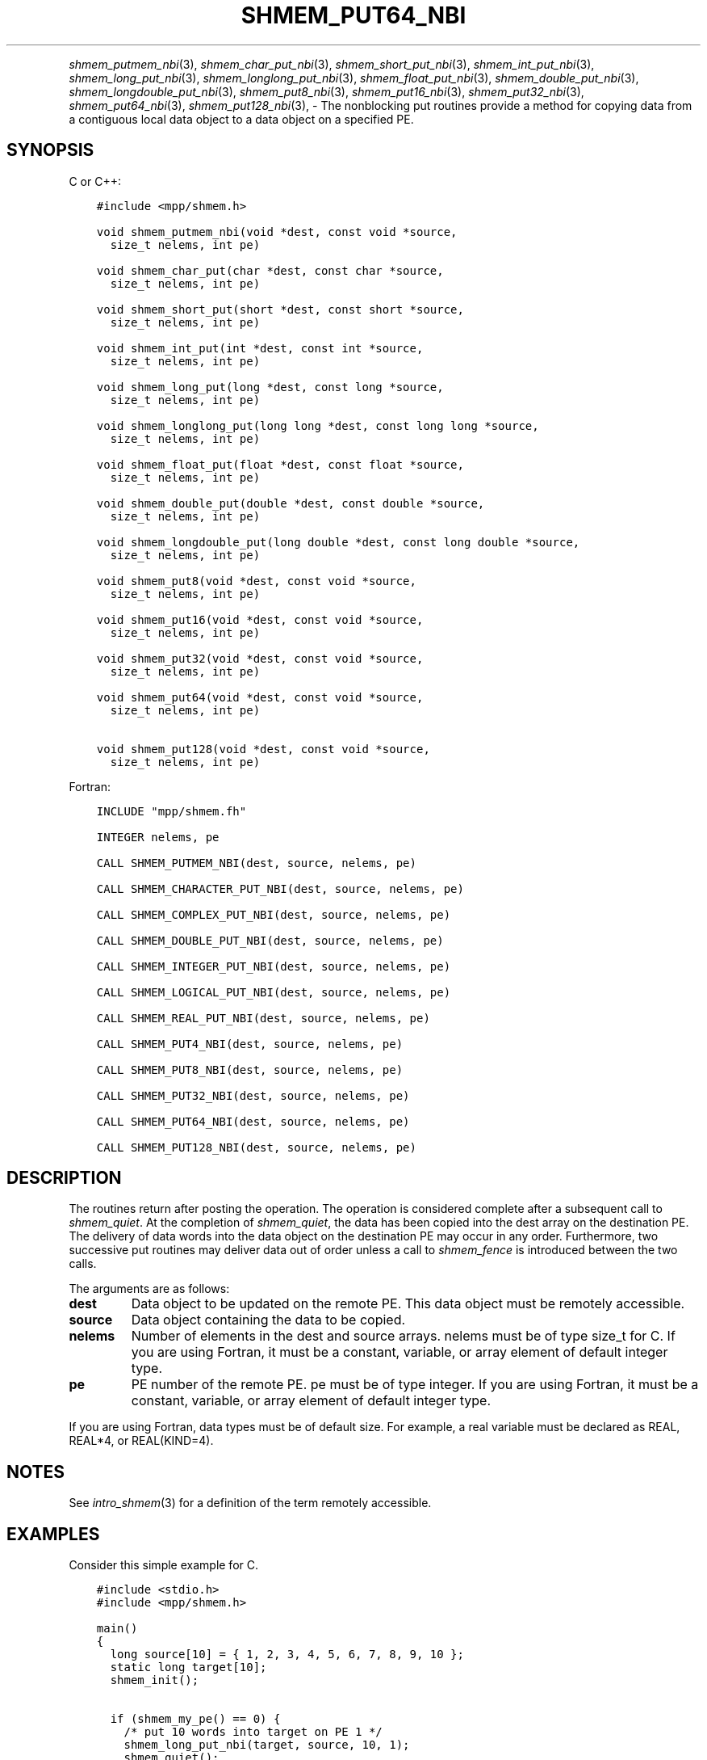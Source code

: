 .\" Man page generated from reStructuredText.
.
.TH "SHMEM_PUT64_NBI" "3" "Oct 26, 2023" "" "Open MPI"
.
.nr rst2man-indent-level 0
.
.de1 rstReportMargin
\\$1 \\n[an-margin]
level \\n[rst2man-indent-level]
level margin: \\n[rst2man-indent\\n[rst2man-indent-level]]
-
\\n[rst2man-indent0]
\\n[rst2man-indent1]
\\n[rst2man-indent2]
..
.de1 INDENT
.\" .rstReportMargin pre:
. RS \\$1
. nr rst2man-indent\\n[rst2man-indent-level] \\n[an-margin]
. nr rst2man-indent-level +1
.\" .rstReportMargin post:
..
.de UNINDENT
. RE
.\" indent \\n[an-margin]
.\" old: \\n[rst2man-indent\\n[rst2man-indent-level]]
.nr rst2man-indent-level -1
.\" new: \\n[rst2man-indent\\n[rst2man-indent-level]]
.in \\n[rst2man-indent\\n[rst2man-indent-level]]u
..
.INDENT 0.0
.INDENT 3.5
.UNINDENT
.UNINDENT
.sp
\fI\%shmem_putmem_nbi\fP(3), \fI\%shmem_char_put_nbi\fP(3),
\fI\%shmem_short_put_nbi\fP(3), \fI\%shmem_int_put_nbi\fP(3),
\fI\%shmem_long_put_nbi\fP(3), \fI\%shmem_longlong_put_nbi\fP(3),
\fI\%shmem_float_put_nbi\fP(3), \fI\%shmem_double_put_nbi\fP(3),
\fI\%shmem_longdouble_put_nbi\fP(3), \fI\%shmem_put8_nbi\fP(3),
\fI\%shmem_put16_nbi\fP(3), \fI\%shmem_put32_nbi\fP(3), \fI\%shmem_put64_nbi\fP(3),
\fI\%shmem_put128_nbi\fP(3), \- The nonblocking put routines provide a method
for copying data from a contiguous local data object to a data object on
a specified PE.
.SH SYNOPSIS
.sp
C or C++:
.INDENT 0.0
.INDENT 3.5
.sp
.nf
.ft C
#include <mpp/shmem.h>

void shmem_putmem_nbi(void *dest, const void *source,
  size_t nelems, int pe)

void shmem_char_put(char *dest, const char *source,
  size_t nelems, int pe)

void shmem_short_put(short *dest, const short *source,
  size_t nelems, int pe)

void shmem_int_put(int *dest, const int *source,
  size_t nelems, int pe)

void shmem_long_put(long *dest, const long *source,
  size_t nelems, int pe)

void shmem_longlong_put(long long *dest, const long long *source,
  size_t nelems, int pe)

void shmem_float_put(float *dest, const float *source,
  size_t nelems, int pe)

void shmem_double_put(double *dest, const double *source,
  size_t nelems, int pe)

void shmem_longdouble_put(long double *dest, const long double *source,
  size_t nelems, int pe)

void shmem_put8(void *dest, const void *source,
  size_t nelems, int pe)

void shmem_put16(void *dest, const void *source,
  size_t nelems, int pe)

void shmem_put32(void *dest, const void *source,
  size_t nelems, int pe)

void shmem_put64(void *dest, const void *source,
  size_t nelems, int pe)

void shmem_put128(void *dest, const void *source,
  size_t nelems, int pe)
.ft P
.fi
.UNINDENT
.UNINDENT
.sp
Fortran:
.INDENT 0.0
.INDENT 3.5
.sp
.nf
.ft C
INCLUDE "mpp/shmem.fh"

INTEGER nelems, pe

CALL SHMEM_PUTMEM_NBI(dest, source, nelems, pe)

CALL SHMEM_CHARACTER_PUT_NBI(dest, source, nelems, pe)

CALL SHMEM_COMPLEX_PUT_NBI(dest, source, nelems, pe)

CALL SHMEM_DOUBLE_PUT_NBI(dest, source, nelems, pe)

CALL SHMEM_INTEGER_PUT_NBI(dest, source, nelems, pe)

CALL SHMEM_LOGICAL_PUT_NBI(dest, source, nelems, pe)

CALL SHMEM_REAL_PUT_NBI(dest, source, nelems, pe)

CALL SHMEM_PUT4_NBI(dest, source, nelems, pe)

CALL SHMEM_PUT8_NBI(dest, source, nelems, pe)

CALL SHMEM_PUT32_NBI(dest, source, nelems, pe)

CALL SHMEM_PUT64_NBI(dest, source, nelems, pe)

CALL SHMEM_PUT128_NBI(dest, source, nelems, pe)
.ft P
.fi
.UNINDENT
.UNINDENT
.SH DESCRIPTION
.sp
The routines return after posting the operation. The operation is
considered complete after a subsequent call to \fI\%shmem_quiet\fP\&. At the
completion of \fI\%shmem_quiet\fP, the data has been copied into the dest array
on the destination PE. The delivery of data words into the data object
on the destination PE may occur in any order. Furthermore, two
successive put routines may deliver data out of order unless a call to
\fI\%shmem_fence\fP is introduced between the two calls.
.sp
The arguments are as follows:
.INDENT 0.0
.TP
.B dest
Data object to be updated on the remote PE. This data object must be
remotely accessible.
.TP
.B source
Data object containing the data to be copied.
.TP
.B nelems
Number of elements in the dest and source arrays. nelems must be of
type size_t for C. If you are using Fortran, it must be a constant,
variable, or array element of default integer type.
.TP
.B pe
PE number of the remote PE. pe must be of type integer. If you are
using Fortran, it must be a constant, variable, or array element of
default integer type.
.UNINDENT
.sp
If you are using Fortran, data types must be of default size. For
example, a real variable must be declared as REAL, REAL*4, or
REAL(KIND=4).
.SH NOTES
.sp
See \fIintro_shmem\fP(3) for a definition of the term remotely accessible.
.SH EXAMPLES
.sp
Consider this simple example for C.
.INDENT 0.0
.INDENT 3.5
.sp
.nf
.ft C
#include <stdio.h>
#include <mpp/shmem.h>

main()
{
  long source[10] = { 1, 2, 3, 4, 5, 6, 7, 8, 9, 10 };
  static long target[10];
  shmem_init();

  if (shmem_my_pe() == 0) {
    /* put 10 words into target on PE 1 */
    shmem_long_put_nbi(target, source, 10, 1);
    shmem_quiet();
  }
  shmem_barrier_all();  /* sync sender and receiver */
  if (shmem_my_pe() == 1)
    shmem_udcflush();  /* not required on Altix systems */
  printf("target[0] on PE %d is %d\en", shmem_my_pe(), target[0]);
}
.ft P
.fi
.UNINDENT
.UNINDENT
.sp
\fBSEE ALSO:\fP
.INDENT 0.0
.INDENT 3.5
\fIintro_shmem\fP(3) \fIshmem_quiet\fP(3)
.UNINDENT
.UNINDENT
.SH COPYRIGHT
2003-2023, The Open MPI Community
.\" Generated by docutils manpage writer.
.
